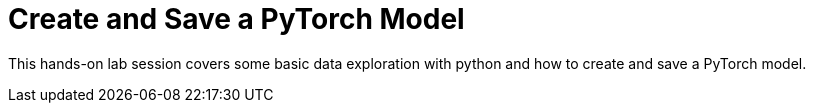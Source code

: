 = Create and Save a PyTorch Model

This hands-on lab session covers some basic data exploration with python and how to create and save a PyTorch model.